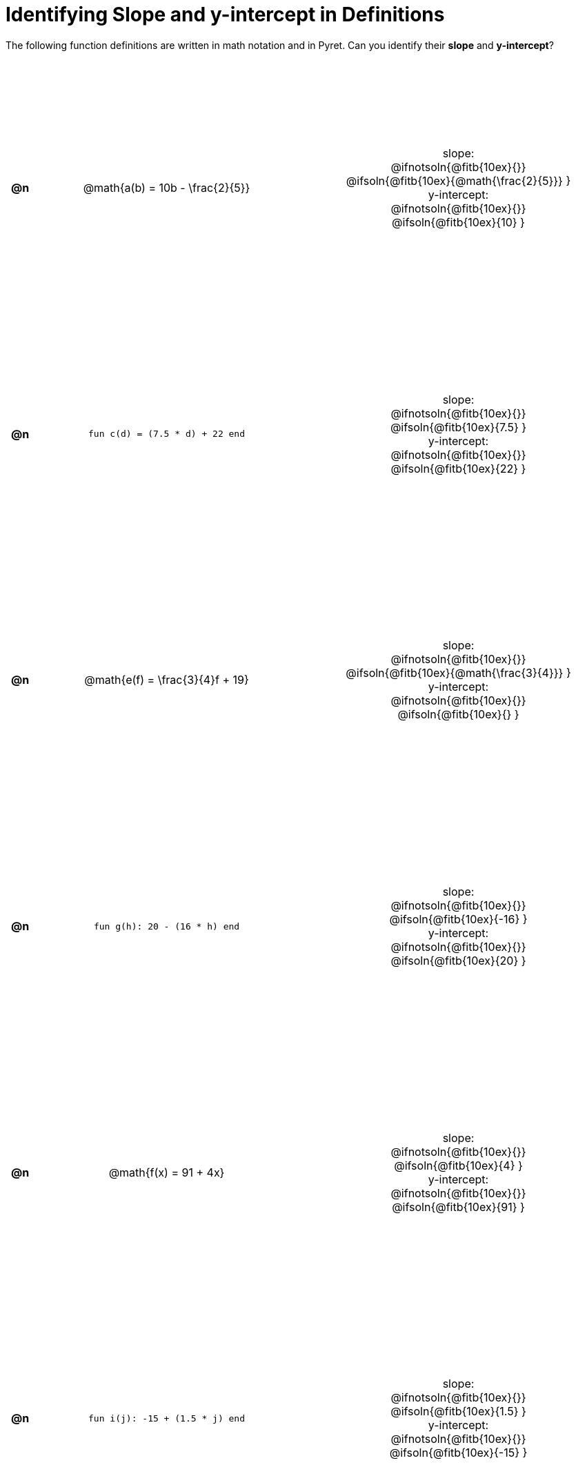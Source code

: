 = Identifying Slope and y-intercept in Definitions

++++
<style>
#content table {background: transparent; margin: 0px; padding: 5px; height: 100%; }
#content td, th { text-align: center !important;}
#content table td p {white-space: pre-wrap; margin: 0px;}
</style>
++++

The following function definitions are written in math notation and in Pyret. Can you identify their *slope* and *y-intercept*? 

[cols="^.^1a,^.^15a,^.^1a,^.^15a", frame="none", stripes="none"]
|===
| *@n*
| @math{a(b) = 10b - \frac{2}{5}}
|
| 
slope:
@ifnotsoln{@fitb{10ex}{}}
@ifsoln{@fitb{10ex}{@math{\frac{2}{5}}} }

y-intercept:
@ifnotsoln{@fitb{10ex}{}}
@ifsoln{@fitb{10ex}{10} }



| *@n*
| `fun c(d) = (7.5 * d) + 22 end`
|
|
slope:
@ifnotsoln{@fitb{10ex}{}}
@ifsoln{@fitb{10ex}{7.5} }

y-intercept:
@ifnotsoln{@fitb{10ex}{}}
@ifsoln{@fitb{10ex}{22} }



| *@n*
| @math{e(f) = \frac{3}{4}f + 19}
|
|
slope:
@ifnotsoln{@fitb{10ex}{}}
@ifsoln{@fitb{10ex}{@math{\frac{3}{4}}} }

y-intercept:
@ifnotsoln{@fitb{10ex}{}}
@ifsoln{@fitb{10ex}{} }



| *@n*
| `fun g(h): 20 - (16 * h) end`
|
|
slope:
@ifnotsoln{@fitb{10ex}{}}
@ifsoln{@fitb{10ex}{-16} }


y-intercept:
@ifnotsoln{@fitb{10ex}{}}
@ifsoln{@fitb{10ex}{20} }



| *@n*
| @math{f(x) = 91 + 4x}
|
|
slope:
@ifnotsoln{@fitb{10ex}{}}
@ifsoln{@fitb{10ex}{4} }

y-intercept:
@ifnotsoln{@fitb{10ex}{}}
@ifsoln{@fitb{10ex}{91} }



| *@n*
| `fun i(j): -15 + (1.5 * j) end`
|
|
slope:
@ifnotsoln{@fitb{10ex}{}}
@ifsoln{@fitb{10ex}{1.5} }

y-intercept:
@ifnotsoln{@fitb{10ex}{}}
@ifsoln{@fitb{10ex}{-15} }
|===
